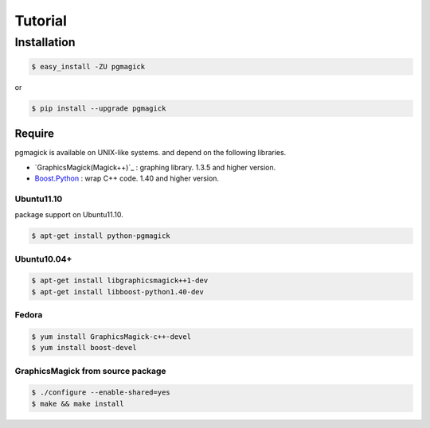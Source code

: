 ========
Tutorial
========

Installation
============

.. code-block:: bash

    $ easy_install -ZU pgmagick

or

.. code-block:: bash

    $ pip install --upgrade pgmagick


Require
-------
pgmagick is available on UNIX-like systems. and depend on the following libraries.

- `GraphicsMagick(Magick++)`_ : graphing library. 1.3.5 and higher version.
- `Boost.Python`_ : wrap C++ code. 1.40 and higher version.

.. _`Boost.Python`: http://www.boost.org/doc/libs/1_44_0/libs/python/doc/index.html

Ubuntu11.10
^^^^^^^^^^^
package support on Ubuntu11.10.

.. code-block:: bash

    $ apt-get install python-pgmagick

Ubuntu10.04+
^^^^^^^^^^^^

.. code-block:: bash

    $ apt-get install libgraphicsmagick++1-dev
    $ apt-get install libboost-python1.40-dev

Fedora
^^^^^^

.. code-block:: bash

    $ yum install GraphicsMagick-c++-devel
    $ yum install boost-devel


GraphicsMagick from source package
^^^^^^^^^^^^^^^^^^^^^^^^^^^^^^^^^^

.. code-block:: bash

    $ ./configure --enable-shared=yes
    $ make && make install


